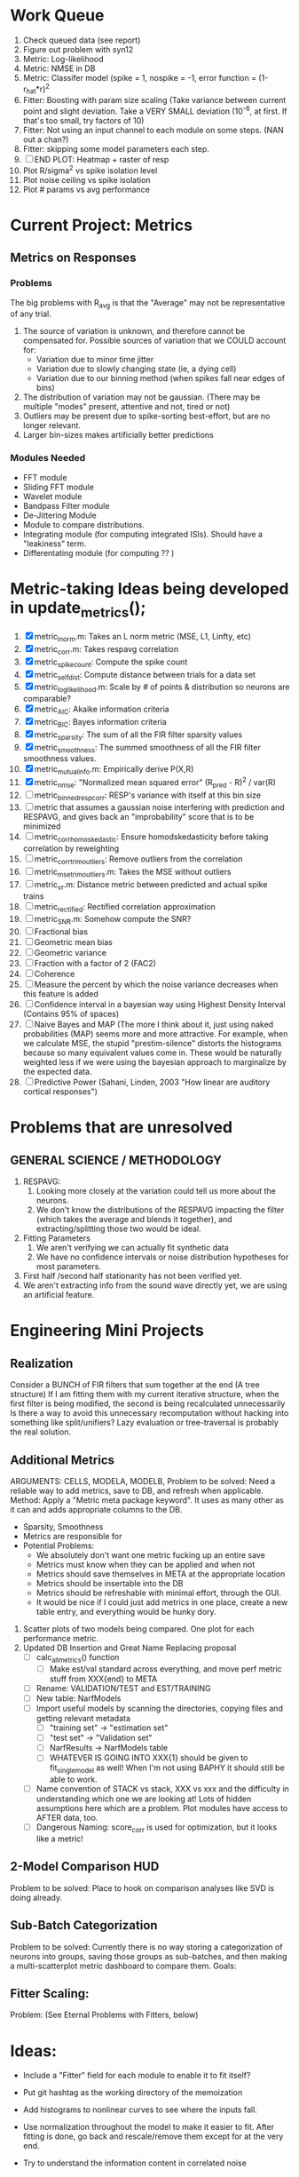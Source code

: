 * Work Queue
  1. Check queued data (see report)
  2. Figure out problem with syn12
  3. Metric: Log-likelihood
  4. Metric: NMSE in DB
  5. Metric: Classifer model (spike = 1, nospike = -1, error function = (1-r_hat*r)^2
  6. Fitter: Boosting with param size scaling (Take variance between current point and slight deviation. Take a VERY SMALL deviation (10^-6, at first. If that's too small, try factors of 10)
  7. Fitter: Not using an input channel to each module on some steps. (NAN out a chan?)
  8. Fitter: skipping some model parameters each step.
  9. [ ] END PLOT: Heatmap + raster of resp
  10. Plot R/sigma^2 vs spike isolation level 
  11. Plot noise ceiling vs spike isolation
  12. Plot # params vs avg performance

* Current Project: Metrics
** Metrics on Responses
*** Problems
   The big problems with R_avg is that the "Average" may not be representative of any trial. 
   1. The source of variation is unknown, and therefore cannot be compensated for. Possible sources of variation that we COULD account for:
      - Variation due to minor time jitter 
      - Variation due to slowly changing state (ie, a dying cell)
      - Variation due to our binning method (when spikes fall near edges of bins)
   2. The distribution of variation may not be gaussian. (There may be multiple "modes" present, attentive and not, tired or not) 
   3. Outliers may be present due to spike-sorting best-effort, but are no longer relevant.
   4. Larger bin-sizes makes artificially better predictions

*** Modules Needed
    - FFT module
    - Sliding FFT module
    - Wavelet module
    - Bandpass Filter module
    - De-Jittering Module
    - Module to compare distributions.
    - Integrating module (for computing integrated ISIs). Should have a "leakiness" term. 
    - Differentating module (for computing ?? )

* Metric-taking Ideas being developed in update_metrics();
  1. [X] metric_lnorm.m: Takes an L norm metric (MSE, L1, Linfty, etc)
  2. [X] metric_corr.m: Takes respavg correlation
  3. [X] metric_spike_count: Compute the spike count
  4. [X] metric_self_dist: Compute distance between trials for a data set
  5. [X] metric_log_likelihood.m: Scale by # of points & distribution so neurons are comparable?
  6. [X] metric_AIC: Akaike information criteria
  7. [X] metric_BIC: Bayes information criteria
  8. [X] metric_sparsity: The sum of all the FIR filter sparsity values
  9. [X] metric_smoothness: The summed smoothness of all the FIR filter smoothness values.
  10. [X] metric_mutual_info.m: Empirically derive P(X,R)
  11. [X] metric_nmse: "Normalized mean squared error" (R_pred - R)^2 / var(R)
  12. [ ] metric_binned_resp_corr: RESP's variance with itself at this bin size
  13. [ ] metric that assumes a gaussian noise interfering with prediction and RESPAVG, and gives back an "improbability" score that is to be minimized
  14. [ ] metric_corr_homoskedastic: Ensure homodskedasticity before taking correlation by reweighting
  15. [ ] metric_corr_trim_outliers: Remove outliers from the correlation
  16. [ ] metric_mse_trim_outliers.m: Takes the MSE without outliers
  17. [ ] metric_vr.m: Distance metric between predicted and actual spike trains
  18. [ ] metric_rectified: Rectified correlation approximation
  19. [ ] metric_SNR.m: Somehow compute the SNR?
  20. [ ] Fractional bias
  21. [ ] Geometric mean bias
  22. [ ] Geometric variance
  23. [ ] Fraction with a factor of 2 (FAC2)
  24. [ ] Coherence
  25. [ ] Measure the percent by which the noise variance decreases when this feature is added
  26. [ ] Confidence interval in a bayesian way using Highest Density Interval (Contains 95% of spaces)
  27. [ ] Naive Bayes and MAP (The more I think about it, just using naked probabilities (MAP) seems more and more attractive. For example, when we calculate MSE, the stupid "prestim-silence" distorts the histograms because so many equivalent values come in. These would be naturally weighted less if we were using the bayesian approach to marginalize by the expected data. 
  28. [ ] Predictive Power (Sahani, Linden, 2003 "How linear are auditory cortical responses")

* Problems that are unresolved
** GENERAL SCIENCE / METHODOLOGY
  1. RESPAVG:
     1) Looking more closely at the variation could tell us more about the neurons. 
     2) We don't know the distributions of the RESPAVG impacting the filter (which takes the average and blends it together), and extracting/splitting those two would be  ideal.
  2. Fitting Parameters
     1) We aren't verifying we can actually fit synthetic data
     2) We have no confidence intervals or noise distribution hypotheses for most parameters. 
  3. First half /second half stationarity has not been verified yet.
  4. We aren't extracting info from the sound wave directly yet, we are using an artificial feature. 

* Engineering Mini Projects
** Realization
   Consider a BUNCH of FIR filters that sum together at the end (A tree structure)
   If I am fitting them with my current iterative structure, when the first filter is being modified, the second is being recalculated unnecessarily
   Is there a way to avoid this unnecessary recomputation without hacking into something like split/unifiers? 
   Lazy evaluation or tree-traversal is probably the real solution. 

** Additional Metrics
   ARGUMENTS: CELLS, MODELA, MODELB, 
   Problem to be solved: Need a reliable way to add metrics, save to DB, and refresh when applicable. 
   Method: Apply a "Metric meta package keyword". It uses as many other as it can and adds appropriate columns to the DB. 
   - Sparsity, Smoothness
   - Metrics are responsible for 
   - Potential Problems:  
     + We absolutely don't want one metric fucking up an entire save
     + Metrics must know when they can be applied and when not
     + Metrics should save themselves in META at the appropriate location
     + Metrics should be insertable into the DB 
     + Metrics should be refreshable with minimal effort, through the GUI. 
     + It would be nice if I could just add metrics in one place, create a new table entry, and everything would be hunky dory. 
  19. Scatter plots of two models being compared. One plot for each performance metric.
  20. Updated DB Insertion and Great Name Replacing proposal
	  + [ ] calc_all_metrics()  function
          + [ ] Make est/val standard across everything, and move perf metric stuff from XXX{end} to META
	  + [ ] Rename: VALIDATION/TEST and EST/TRAINING 
	  + [ ] New table:  NarfModels
	  + [ ] Import useful models by scanning the directories, copying files and getting relevant metadata
          + [ ] "training set" -> "estimation set"
          + [ ] "test set" -> "Validation set"
          + [ ] NarfResults -> NarfModels table
          + [ ] WHATEVER IS GOING INTO XXX{1} should be given to fit_single_model as well! When I'm not using BAPHY it should still be able to work.
	  + [ ] Name convention of STACK vs stack, XXX vs xxx and the difficulty in understanding which one we are looking at! 
		Lots of hidden assumptions here which are a problem. Plot modules have access to AFTER data, too.
	  + [ ] Dangerous Naming: score_corr is used for optimization, but it looks like a metric!

** 2-Model Comparison HUD
   Problem to be solved: Place to hook on comparison analyses like SVD is doing already. 
  
** Sub-Batch Categorization
   Problem to be solved: Currently there is no way storing a categorization of neurons into groups, saving those groups as sub-batches, and then making a multi-scatterplot metric dashboard to compare them. 
   Goals:

** Fitter Scaling:
   Problem: (See Eternal Problems with Fitters, below)

* Ideas:
  - Include a "Fitter" field for each module to enable it to fit itself?
  - Put git hashtag as the working directory of the memoization
  - Add histograms to nonlinear curves to see where the inputs fall. 
  - Use normalization throughout the model to make it easier to fit. After fitting is done, go back and rescale/remove them except for at the very end. 
  - Try to understand the information content in correlated noise
  - FIR filter with a gain term, so that all FIR coefficients are relative to that. Or even, for ALL of the modules, having a scaling and shifting term like that. 
  - What about NONLINEAR FIR filters? Replace each simple convolution coefficient with a NL function, like quadratic?
  - Go through modules and REMOVE any absolute scaling term, since it can be accomodated by the filter. 
  - Paper on streaming as actually being a result of time varying dynamics
  - Make a plot of stimulus correlation vs response correlation (to show how much is leaking through)
  - Try asymetric sigmoid differential equations
  - Stephen added a Gain term to depression, (depression bank nonorm). But didn't try the depression offset yet.
  - What effects will be modeled and where?
    | delays              | wavelet parameter                        |
    | threshold           | zthresh of input (u)                     |
    | edge sensitivity    | wavelet                                  |
    | sustain sensitivity | wavelet                                  |
    | pitches             | wavelet                                  |
    | harmonics           | multiple wavelets, or 2D wavelet         |
    | depression          | inhibitory state                         |
    | gain                | excitatory state                         |
    | compression         | log of input (u)                         |
    | saturation          | sigmoidal function or underlying diff eq |
  - Quadratics: x_dot = Ax + x^T D x 
    Parameterizations: x_dot = Ax + P_1(x)x + P_2(x)x + ...

* Next Steps:
  1. Channel Heatmap + raster of resp
  2. Plot R/sigma^2 vs spike isolation level
  3. Plot noise floor/ceil vs spike isolation level
  4. Plot #params vs avg performance
  5. Still need to fix problems with parameter scaling (0.1 vs 1000) and normalizing by effect variance
  6. Is there a way to weight data points by NOVELTY? We want to discard outliers, but also don't want to weight repetitive signals so strongly that we overfit to the repetitive signals and not the new data.
  7. Mutual Information fits queued up
  8. Add a two-model comparison function which scatter-plots many matrices, does a histogram of collapsed scatter plot along diagonal, and does randomized paired T-test. Maybe log-likelihood ratio too. 
  9. Add a button to LOADSTIMFROMBAPHY that plays the sound or stimulus selected
  10. Write a generalized hook-in for constraints that pack_fittables calls and resets values as they are re-inserted
  11. General purpose scatter + marginals plot (Reuse scatter comparison?)
  12. Check that all the fit_* stuff still works,
  13. Roll fit_splits together
  14. Simple-Delay FIR keyword
  15. Modelstring bug
  16. Bisection algorithm for finding BF of a neuron. (Elliptical filters, iteratively)
  17. Make split modules visible/editable from the GUI
  18. A plot of # of free parameters (put in database)
  19. Profile code and look for optimizations that would speed up each iteration
  20. Why does SENL drop to keyboard?
  21. Heatmaps: loadstimfrombaphy, FIR, nonlinearity
  22. Outlier rejection. Exclude worst 1% in MSE calculations? Start at L2, gradually switch to L1 as time goes on? Remove each data point and use fitdist() to estimate it's effect on the noise model probability. Sort these effects. Mark the n% worst data points for plotting as "outliers" and also for removal during MSE or CORR calculations.
  23. Narf Batch categories. 
         - Easier creation of sub-populations through the GUI I prototyped
         - Plots of params for each sub-population. 
         - Exclude crappy data (eliminate crappy behavior performance, then crappy isolation)
  24. Fix Irregularities
	  - Grep around for {1} bugs
	  - Narf analysis bugs out when you click delete and nothing is selected, because underneath something may still be selected.
          - Many functions still use STACK{N}{1} to compute things, which is probably wrong now.   
          - How will LSQ and sparsebayes modules work with a generic META.performance_metric() function?  
          - Not all nonlinearities can accomodate NaNs in their code, especially in stim
          - I think NPNL (or Normalize channels) is having a freak out when the FIR coefs are zero. 
          - fit_sparsebayes.m, fit_lsq.m, and fit_lsqnonlin.m do not respect META.performance_metric()
          - Use keywords and VARARGIN instead of structs or long lists of many arguments
  25. Write a crash course guide on using NARF
  26. Use wavelets instead of FFT when computing coherence...because it would be cool?
  27. See if I can build a clojure JAR file with java 6, put it into matlab, and call clojure methods!

* Eternal Problems with fitters
  - If the FIR filter doesn't get initialized, it outputs all zeros, which messes up many fitting algorithms. 
  - Sparsity applied too early locks in the user into a particular subdomain of solutions (It should be applied towards end?) 
  - Nonlinear parameters require TWO things to change simulatanously, which boosting can't do. 
  - Scaling of parameters means some are much larger than others, which boosting can't do (and effect-normalization had flaws for some reason, such as certain small parameters having ZERO effect on output due to binning problems)
  - It may not be able to fit dep1 so that it is 100% of the time better than FIR
  - We may overfit our data because the stopping criterion is absolute, and all neurons have different noise levels (...higher EST scores don't always translate to VAL scores)
  - We should compare fitters by their EST scores, not their VAL scores
  
* De-jittering Idea?
  - Take a channel
    - Do a spike-triggered stimulus heatmap (STSH)
    - Do the same after passing the channel through various leaky integrators
    - My hope is that one of these will de-jitter the thing enough that we see more structure
    - Find a way to parameterize the de-jittered (STSH) with simple kernel (truncated gaussian, a quadratic in log space, etc?)
  - Goal: Accomodate time-varyingness and start to extract OTHER dimensions from a stimulus. 

* New Experiments:
  1. Gain-changing module ideas: 
     1) An anti-causal FIR filter which determines the "depression/gain" of an input
     2) Leaky integrator model (like Stephen's)
     3) Per pixel integrator
     4) Nonlinear integrator model (try various curves, polynomials, exponentials, etc)
  2. Thresholded state reset to do depression effects
      - Params per "synapse", whose inputs are all the channels
	A: gain max, gain state recovery rate (States: gain state). Can model inhib or excit synapse.
	B: Latency, logfree exponent and weights for each input channels
	C: (optional nonlinearity at some point?)
  3. Do a FIR filter of the output of a FIR filter to get narrowband AM dynamics features
  4. Advanced FIR Filters    
     + Probabilistic FIR filters
        - Given an invertible nonlinearity (such as many of the sigmoids), we should be able to map output values back to the FIR filter
        - This would give each FIR coef its own histogram
        - It would then be fun to see if you can pick N FIR filters (gaussian noise) such that you can cover those histograms with a mixture of gaussians 
	- Per-coefficient probabilistic distributions to replace FIR filters
	- After training, can we get an idea of the STRF variance via reverse correlation?
	   1) Start from RESPAVG signal at end
	   2) Numerically zero-find to estimate the pre-NPNL stimulus, starting from the estimate from the forward pass
	   3) For each filter coeff, push in the reverse-correlated distribution (several thousand points)
	   4) Plot the histograms for each FIR coef as a line plot. 
	- Plotting the error bars on the filter would also be REALLY GOOD 
  5. Non-Parametric Wavelets for feature extraction
	 + Make a spike-triggered average filter bank instead of a gammatone
         + Plot STA distributions of sound intensities at each delay (i.e. make a heatmap)
  6. Non-Parametric activity-scaled auto-correlation to find time-varying response
	 + Idea: Do NPNL-like transform to autocorrelated ISI data (Leaky integrator?)
	 + Idea: Use splitter which works according to time, and sort spikes by ISI times
	    * Take STA/STC of each quartile.
	    * Are they different? If so, we have proof that model is nonstationary.
  7. Meta-Model tricks
     - Define a module which is a weighted combination of other modules
     - Try a meta-compressor, which combines logfree, depfree, etc
  8. Better feature extraction:     
     - Resample/downsample/decimate/convolve/smooth/infer respavg
     - Try more advanced features
         - Spatial location of source (Phase difference or not)
         - Freq (STRF)
         - Freq direction rising/falling (STRF with diagonal band)
         - Pitch (STRF with harmonics)
         - Timbre (STRF with harmonics)
         - Onsets, offturns (STRF)

* Order these books Eventually
  Wavelets (Gilbert Strang)
  Bayesian Data Analysis, Second Edition (Chapman & Hall/CRC Texts in Statistical Science) (Gelman)
  Doing Bayesian Data Analysis: A Tutorial with R and BUGS  (John K. Kruschke)
  Analysis - Steven Lay
  Naive Set Theory - Halmos
  Matrix Analysis for Scientists and Engineers" by Alan Laub (Tensors)
  Generalized Linear Models
  Generalized Additive models
  Bayesian model comparison
  Bayesian neural modeling

* UNSOLVED ARCHITECTURAL PROBLEMS
  Modifying a module (adding new fields) breaks compatability with previous versions.

* Questions
  Do we have good enough physiological data to fit the APGF to our data, plot all the cells together, and sort by location on cortex? Does it make a tiling or tonotopic map? 

* ----------------------------------------------------------------------------
* DISCARDED/ABANDONED IDEAS
  1. [ ] FN: 'set_module_field' (finds module, sets field, so you can mess with things more easily in scripts)
  2. [ ] Push all existing files into the database
  3. [ ] MODULE INIT: Make a module which has a complex init process
	 1) Creates a spanning filterbank of gammatones
	 2) Trains the FIR filter on that spanning filterbank
	 3) Picks the top N (Usually 1, 2 or 3) filters based on their power
	 4) Crops all other filters
  4. [ ] FIX POTENTIAL SOURCE OF BUGS: Not all files have a META.batch property (for 240 and 242)
  5. [ ] A histogram heat map of model performance for each cell so you can see distribution of model performance (not needed now that I have cumulative dist plotter)
  6. [ ] If empty test set is given for a cellid, what should we do? Hold 1 out cross validation? 
  7. [ ] Fix EM conditioning error and get gmm4 started again (Not sure how to fix!)
  8. [ ] Address question: Does variation in neural fuction in A1 follow a continuum, or are there visible clusters?
  9. [ ] A 2D sparse bayes approach. Make a 2D matrix with constant shape (elliptical, based on local deviation of N nearest points) to make representative gaussians, then flatten to 1D to make basis vectors fed through SB.
  10. [ ] CLEAN: Compare_models needs to sort based on training score if test_score doesn't exist.
  11. [ ] FITTER: Regularized boosting fitter
  12. [ ] FITTER: Automatic Relevancy Determination (ARD) + Automatic Smoothness Determination (ASD)
  13. [ ] FITTER: A stronger shrinkage fitter (Shrink by as much as you want).
  14. [ ] FITTER: Three-step fitter (First FIR, then NL, then both together).
  15. [ ] FITTER: Multi-step sparseness fitters (Fit, sparseify, fit, sparsify, etc). Waste of time
  16. [ ] MODULE: Make a faster IIR filter with asymmetric response properties 
  17. [ ] Make logging work for the GUI by including the log space in narf_modelpane?
  18. [ ] IRRITATION: Why doesn't 'nonlinearity' module default to a sigmoid with reasonable parameters?
  19. [ ] IRRITATION: Why isn't there progress in the GUI when fitting?
  20. [ ] IRRITATION: Why isn't there an 'undo' function?
  21. [ ] IRRITATION: Why can't I edit a module type in the middle of the stack via the GUI?
  22. [ ] Right now, you can only instantiate a single GUI at a time. Could this be avoided and the design made more general?	  
	  To do this, instead of a _global_ STACK and XXX, they would be closed-over by the GUI object.
	  Then, there would need to be a 'update-gui' function which can use those closed over variables.
	  That fn could be called whenever you want to programmatically update it. 	  	  	 
  23. [ ] Make gui plot functions response have two dropdowns to pick out colorbar thresholds for easier visualization?
  24. [ ] Make it so baphy can be run _twice_, so that raw_stim_fs can be two different values (load envelope and wav data simultaneously)
  25. [ ] MODULE: Add a filter that processess phase information from a stimulus, not just the magnitude
  26. [ ] Write a function which swaps out the STACK into the BACKGROUND so you can 'hold' a model as a reference and play around with other settings, and see the results graphically by switching back and forth.
  27. [ ] Try adding informative color to histograms and scatter plots
  28. [ ] Try improving contrast of various intensity plots
  29. [ ] Put a Button on the performance metric that launches an external figure if more plot space is needed.
  30. [ ] Add a GUI button to load_stim_from_baphy to play the stimulus as a sound
  31. [ ] FITTER: Crop N% out fitter:
	    1) quickfits FIR
	    2) then quickfits NL
	    3) measures distance from NL line, marks the N worst points
	    4) Looks them up by original indexes (before the sort and row averaging)
	    5) Inverts nonlinearity numerically to find input
	    6) Deconvolves FIR to find the spike that was bad
	    7) Deletes that bad spike from the data
	    8) Starts again with a shrinkage fitter that fits both together
  32. [ ] Expressing NL smoothness regularizer as a matrix
	    A Tikhonov matrix for regression: 
	    diagonals are variance of each coef.
	    2nd diagonals would add some correlation from one FIR coef to the next (smoothness?).
  33. [ ] Sparsity check:
	   For each model,
              for 1:num coefs
               Prune the least important coef
		plot performance
              Make a plot of the #coefs vs performance
  34. [ ] A check of NL homoskedasticity (How much is the variance changing along the abscissa)	     
  35. [ ] FITTER: SWARM. Hybrid fit routine which takes the top N% of models, scales all FIR powers to be the same, then shrinks them.
  36. [ ] Get a histogram of the error of the NL. (Is it Gaussian or something else?)
  37. [ ] Have a display of the Pareto front (Dominating models with better r^2 or whatever)
  38. [ ] FN: Searches for unattached model and image files and deletes them
  39. [ ] Models need associated 'summarize' methods in META
	  Why: Need to extract comparable info despite STACK positional differences in model structure.
	  Why: Need a general interface to plot model summaries for wildly different models
	  Difficulty: Auto-generated models will need some intelligence as to how to generate summarize methods for themselves
  40. [ ] DB Bug Catcher which verifies that every model file in /auto/data/code is in the DB, and correct
	  Why: Somebody could easily put the DB and filesystem out of sync.
	  Why: image files could get deleted
	  Why: DB table could get corrupted
	  Why: Also, we need to periodically re-run the analysis/batch_240.m type scripts to make sure they are all generated and current
  41. [ ] Put a line in fit_single_model that pulls the latest GIT code before fitting?
  42. Fit combo: revcorr->boost (what we do now)
  43. Fit combo: revcorr->boost->sparsify->boost   (Force sparsity and re-boost)
  44. Fit combo: prior->boost
  45. Fit combo: revcorr->boost_with_increasing_sparsity_penalty
  46. Fit combo: revcorr->boost_with_decreasing_sparsity_penalty
  47. Fit combo: zero->boost 
  48. Fit combo: Fit at 100hz, then use that to init a fit at 200Hz, then again at 400Hz.
  49. Replace my nargin checks with "if ~exist('BLAH','var'),"
  50. sf=sf{1}; should be eliminated IN EVERY SINGLE FILE! 
  51. [ ] FIR filter needs an 'ACTIVE FIR COEFS' plot which only displays paramsets matching selected
  52. [ ] IRRITATION: Why can't I resize windows?
  53. Stephen will do the init condition for FIRN coefs split into two filters of positive/negative coefs only    
  54. Write a termination condition that ends when "delta = 10^-5 * max-delta-found-so-far" for boosting
  55. Why an FPGA would kick ass for this stuff(You could try all 300 coefficient boosting steps simultaneously, this is an embarassingly parallel problem)
  56. Crazyboost
      How's this for a fitter?
      Boosting works well, and tries every possible step before taking a new one.
      That's good and deterministic, but maybe we could speed things up by randomly sorting the steps (so as not to be biased towards early values)
      Then just take a step _any_ time it improves the score
      It would take many more steps each iteration.
      No guarantee it would converge, but maybe we could do it just to get started more quickly
  57. Can Jackknifes be stored in the same model file? (No, this should not be done.)
  58. SAFETY VERIFICATION PROGRAM:
    + Create a test/ directory with many test functions in it
      Each test function:
      - creates a default XXX{1}
      - Puts a single module on the stack
      - Recomputes XXX(1)
      - Checks output vs predetermined values
    + Check that all modules work independently as expected
    + Checks that DB and modelfiles still sync up
  59. Rewrite JOBS system
      + Put a "Complete?" 
      + Any number of PCs query the DB, try to get 'incomplete' flagged models. DB is atomic, handles conflicts and negates need for server.
      + They compute those models, then return values.
      + If desired, a local 'manager' on each PC can watch processes, handle timeouts, etc
      + Negates need for SSH credentials everywhere, too.
  60. Improve BAPHY Interface
      - Right now BAPHY has a complicated interface for a simple thing:
      - All we really want is the stimulus and response(s)
      - Selecting data ourselves, jackknifing it, hacking it out, etc are messy since half of it is done in Baphy and half in NARF
** Make Fitters understand how to work on each paramset separately?
   - I wish we could, but this is impossible. Right now, there is a subtle problem when we use a splitter on the FIR filter:
   - Boosting slows down 5x. We have 5x24 = 120 parameters per boost step. 
   - Fitting in one split regime is subtely interacting with fitting in another. Early stopping worsens this effect.
   - However, this cannot be done. Perhaps we are trying to fit a nonlinearity across all models; we cannot fit each separately. 
** Try this:
   http://www.mathworks.com/matlabcentral/fileexchange/27662-evolve-top-and-bottom-envelopes-for-time-signals-i-e
   Should also query the database to see if a job is queued already, and list a Q
   Add intelligence to boostperfile that
   DOES split the normalization
   DOES split any module that is not a performance metric or a loader
   Put a breakpoint in boostperfile, check that the predictions are fine, then let the merge occur, then check the predictions again
  5. [ ] Repair Narf Browser
	 - [ ] Antialiasing problem when saving images
	 - [ ] AND/OR/NOT query token filter, or 'In position 3' filter
	 - [ ] Arbitrary keyword substring stuff
         - [ ] The total number of spikes in each behavior respfile should be displayed?
  10. [ ] Add new functionality to the do_scatter_plot method
	  - [ ] Instead of plotting a scatter plot as points, use a fine-grid HEAT MAP
		Use grayish/blackish 
  4. [ ] Manual verification of per-file splits.
	 - [ ] If I manually train 5 models on each thing, then recombine them, do I get the same results?
	 - [ ] Is correlation being calculated properly?
	 - [ ] If we NAN out the respfiles instead of removing them completely, does that avoid the normalization bug problem?
         - [ ] Are we splitting and unifying on the files trained upon?
         - [ ] Is the training R^2 usually higher than the test?
         - [ ] Does MSES have an effect?
         - [ ] Normalization is done across files or not?
Didn't work well: test/train scatter plot with dot coloring by cellid or model type
  9. [ ] FITTER (containing a list of available fitters?)
  - Pack and unpack accept optional arguments to pack only a particular number
    - Requires changing interface to fit algorithms?
  - Provide a "Coefficient mask" that fits only certain params?
  - [ ] What are the error bounds on all of our filters and predictions? Without error bounds, we are not doing science. 
  4. [ ] XXX, META (Modelinfo?), STACK
	 - [ ] Run "Plot_sparsity" scripts at end and remove all but the top N coefficients 
  5. [ ] DC offset of the RESPAVG helps? 
	 - [ ] Script to parametrize FIR filters 
          - Aha! If I wrote a FASTFILTER closed-over function, and provided it with a way to update its closed-over vector in response to a boost step, I could use the same code for both fast FIR filtering and NPFNL? No, wait, that wouldn't work...the stimulus changes EVERY single time.
  1. [ ] Extract the ending conditions of many fitters and try to improve initial conditions of the compressors and output nonlinearities
     - For each population grouping, scatter/histogram of extracted parameters 
       - Less variance makes us more certain of cell's categorization
       - Compare inter-category variance vs population variance
  3. Improve smoothed nonlinearity plots with a kernel smooth instead of binning
         - [ ] Boosting Variant: variable step size boosting
         - [ ] Boosting variant: Cheat and stop whenever the validation set error goes up.
         - [ ] Boosting variant: terminate when last N times the 10% held out data error has gone up 
         - Is there a way to speed up NPNL? Unique is DOG SLOW because it sorts.
         - Write a FIR speed booster, which uses N vectors (one per FIR coef, which re a product with the stimulus). Each boost step, only 1 coef need be updated.
  7. [ ] Estimating Time-Varying State
	 + What if we use RESPAVG to compute the depression state, and fit the depression amounts to that?
  14. [ ] Test out making layered exponentials (exp of an exp of an exp, etc)
 GMM without slow EM step.  For each point, take K nearest neighbors. Compute 2D gaussian for that point.  Flatten that 2D gaussian and push into SENL's 1D input
      -  MSECHEAT algorithm: Tries several different sparsity values in sequence, then picks the best one based on TEST SET data
  10. [ ] Try to remove systemic bias of input by having a positive and a negative input? How did that work in the triggered correlation thing?
         - Vowels, Consonants 

* LOW PRIORITY CLEANUP
  1. [ ] Grep for TODO's, FIXME's, etc in existing files and add them to this list
  2. [ ] Plot a SINGLE paramset's SINGLE high-bandwidth channel as a spectrogram
  3. [ ] Replace all the 'true' and 'false' arguments with textual flags and varargin that are more descriptive
  4. [ ] It's not quite right to have the 'replot' command be part of the the 'plot_popup fn callback'. Needs to be re-thought
  5. [ ] Can functions in the keywords directory be set so the 'current folder path' is NOT accidentally giving access to other keyword directory functions?
  6. [ ] Add error handling (catch/throw) around EVERY CALL to a user defined function, trigger popup?
  7. [ ] MODULE: Build a non-cheating model which extracts envelopes directly from the WAV files using an elliptic or gammatone prefilter
  8. [ ] MODULE: Add a module which can pick out a particular dimension from a vector and give it a name as a signal
  10. [ ] MODULE: Standardized single/multi channel gammatone filter
  11. [ ] MODULE: Standardized single/multi channel elliptic filter 
  12. [ ] FN: Cover an input space logarithmically with filters
  4. Parameterize and interpret. (or punt and say per-cell intepretability is irrelevant; relative performance across a population is all that matters for determining model importance? )
do?
  - Try qboost->boostirel->qfmin->qlsq->qboost->qlsq->qboost->qlsq->qboost (on the theory that that last qboost helps avoid local minima)
  6. Could we get a data set with a very high number of reps?
  7. SSH tunnel, neuropredict, inferring I from V or vice versa
    1) Function: est_set_as_vector(), est_set_as_matrix()
  - Keeping parameterizations near -5 to +5ish
  - Ask stephen for a better metric than the trial-to-trial correlation become EXTREMELY low with small bin sizes?
     - Ideally, projecting responses backward to find the filter nonlinearity in a NPNL style would be sweet
  16. Boost algorithmic improvements. Comparison of Boost algorithms efficiency Per step, over time. 
  - Keep "dead jobs" thing near zero  
- Improve siglog curvature initial further by setting it to 1/variance?
  1. Add Debug mode flag in META, plot function hooks, so I can watch fits go. Test on my best results for today. 
  3. Relative stopping criteria are possibly not being properly re-initialized during iterative fits.
  13. Mixfit variations explored more.
  21. Better initial conditions.
  12. Queue up a few different smooth_respavg kernels at 200Hz  
** Using 2D gaussians to parametrize an STRF
  % Ivar thinks: I should pick out a large collection of 2D gaussians
  %  centered at representative points. This would be a like non averaging
  %  FIR filter... 4 points per gaussian: mu_x, mu_y, sigma_x, sigma_y
  % 
  % A fast way of computing this is to simply pick mu_x and mu_y as each
  % point. This takes N calculations. I then estimate different values of
  % sigma_x, sigma_y, based on the M nearest neighbors. Finally, in step
  % three, maybe I float the parameters and allow the overall probability 
  % to be optimized using boosting or something? 
